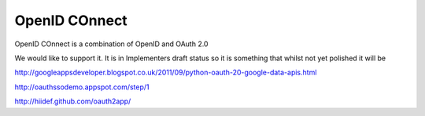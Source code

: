 ==============
OpenID COnnect
==============

OpenID COnnect is a combination of OpenID and OAuth 2.0

We would like to support it.  It is in Implementers draft status so it is something that whilst not yet polished it will be 



http://googleappsdeveloper.blogspot.co.uk/2011/09/python-oauth-20-google-data-apis.html

http://oauthssodemo.appspot.com/step/1


http://hiidef.github.com/oauth2app/
